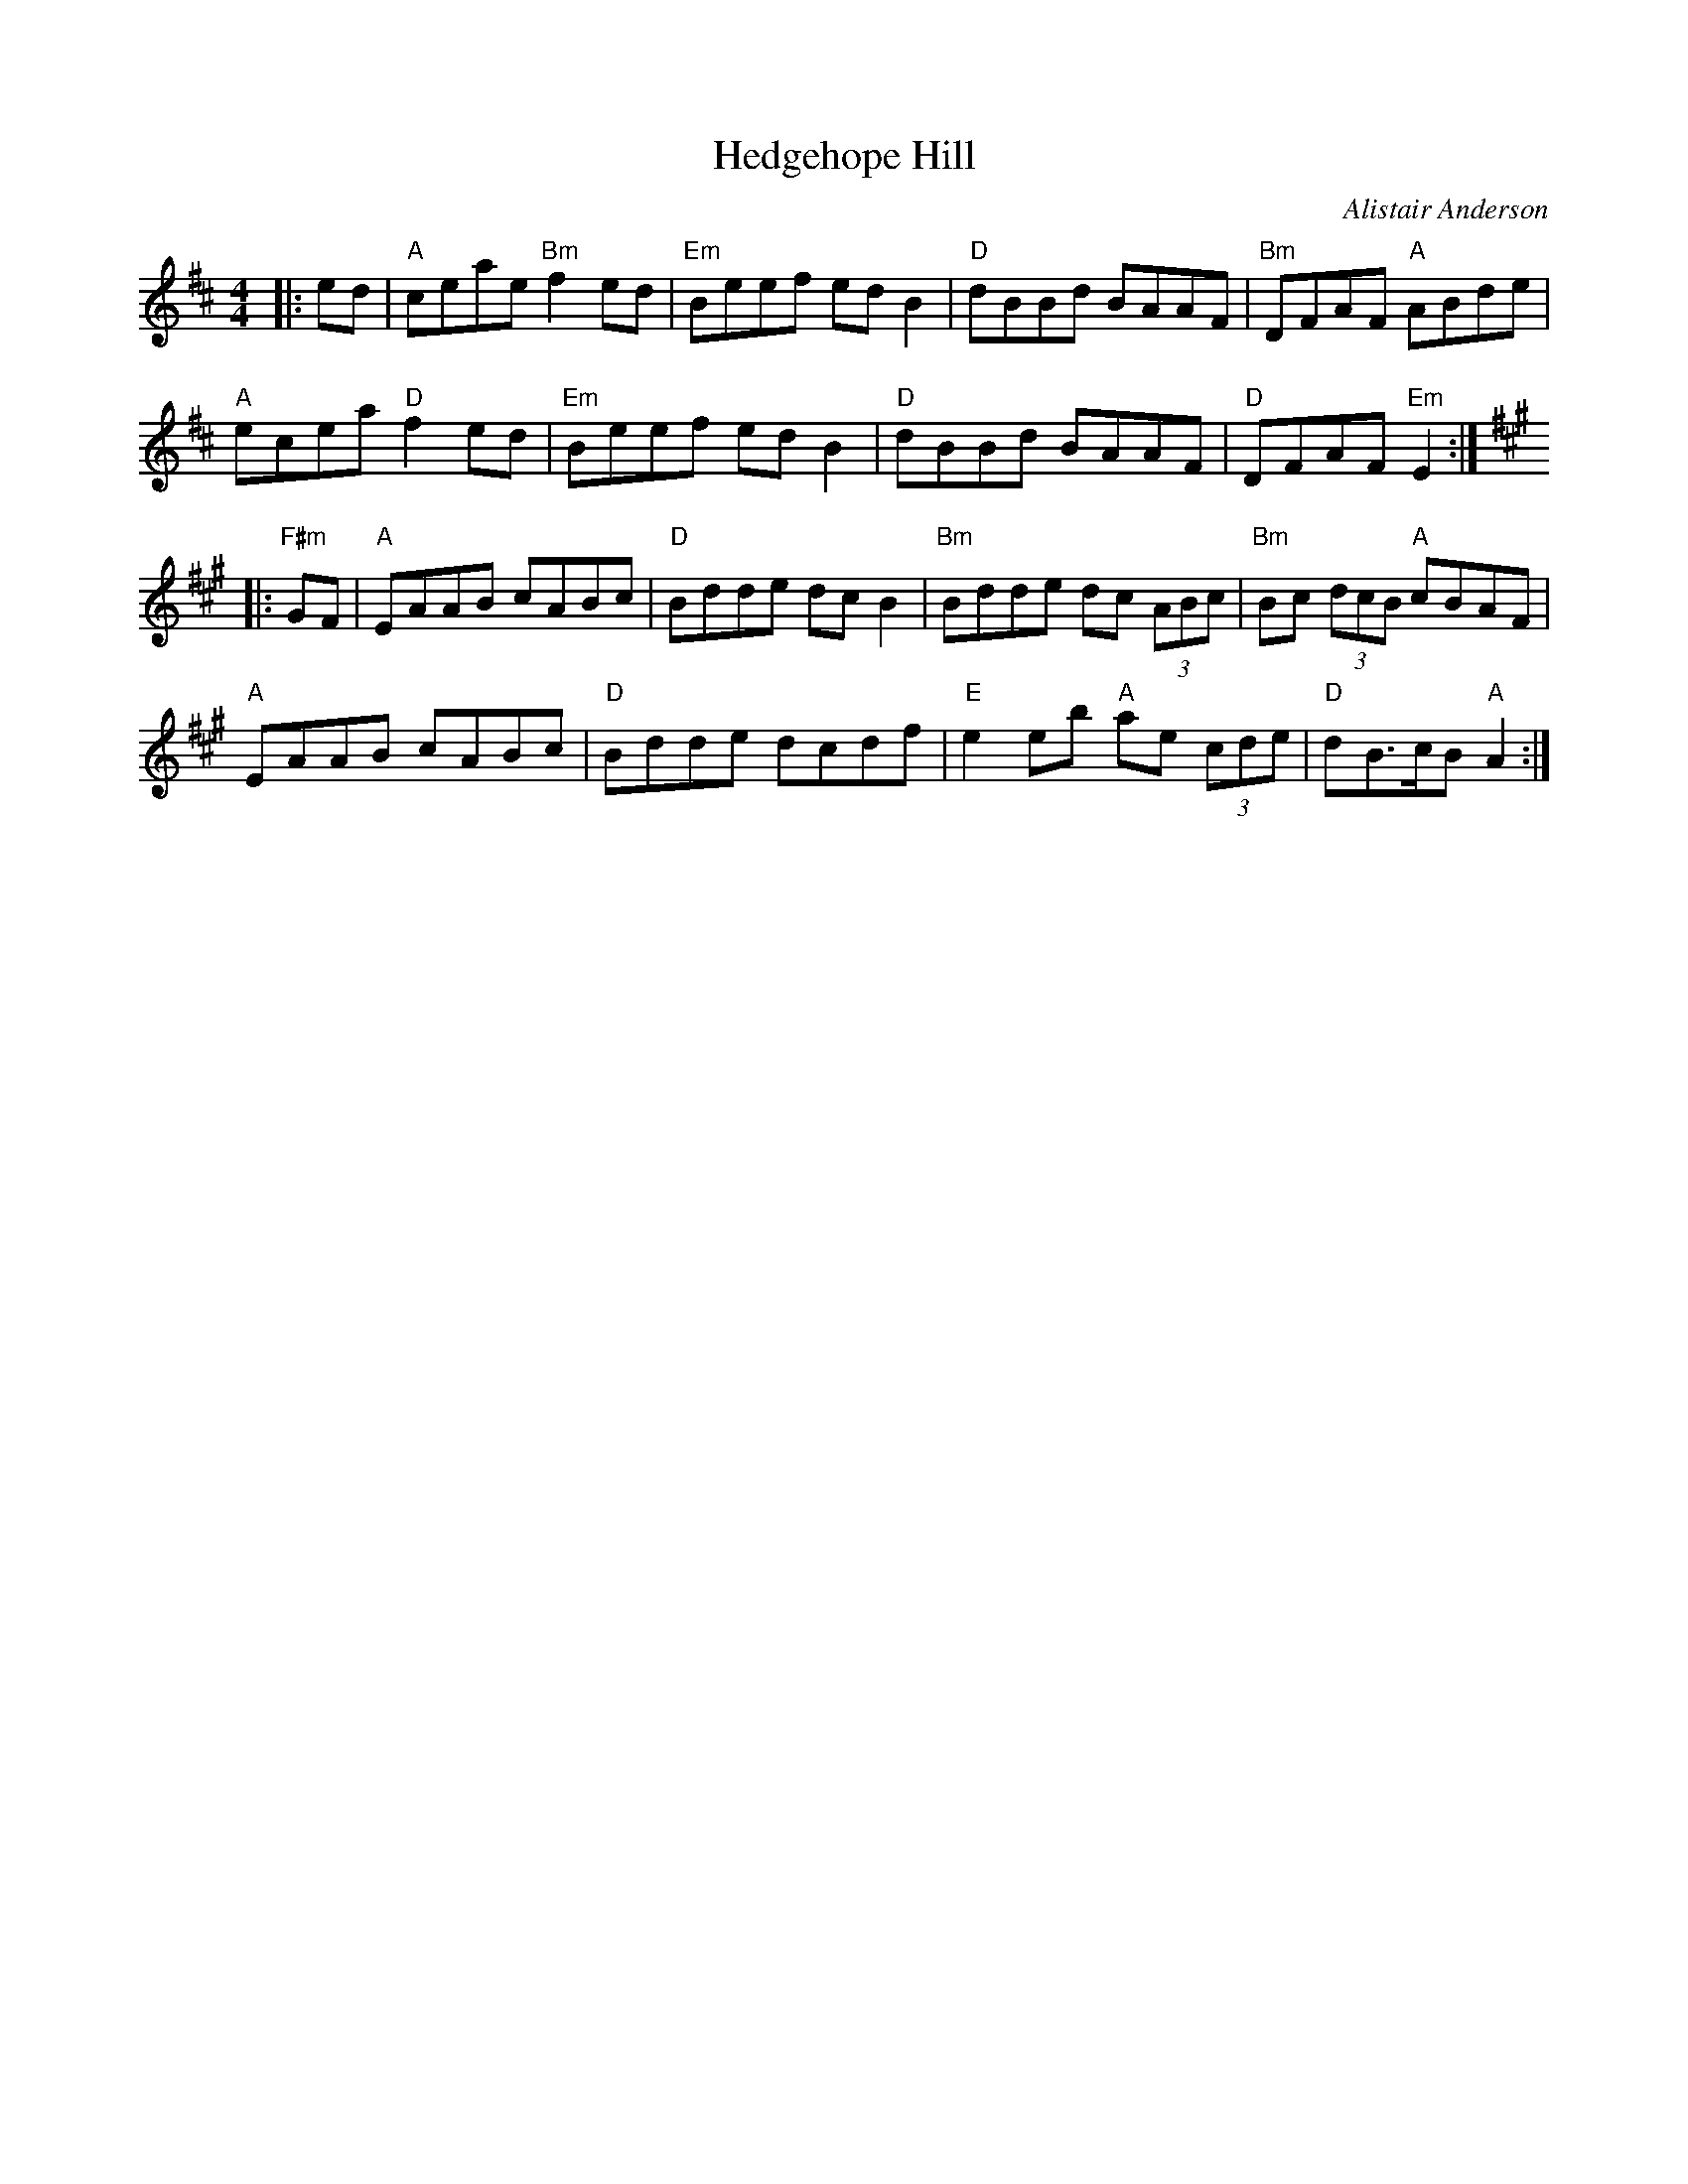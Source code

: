 X: 1
T: Hedgehope Hill
C: Alistair Anderson
R: Air
M: 4/4
L: 1/8
K: EDor
Z: ABC transcription by Verge Roller
r: 32
|: ed | "A" ceae "Bm" f2 ed | "Em" Beef ed B2 | "D" dBBd BAAF | "Bm" DFAF "A" ABde |
"A" ecea "D" f2 ed | "Em" Beef ed B2 | "D" dBBd BAAF | "D" DFAF "Em" E2 :|
K: A
|: "F#m" GF | "A" EAAB cABc | "D" Bdde dc B2 | "Bm" Bdde dc (3ABc | "Bm" Bc (3dcB "A" cBAF |
"A" EAAB cABc | "D" Bdde dcdf | "E" e2 eb "A" ae (3cde | "D" dB>cB "A" A2 :|
